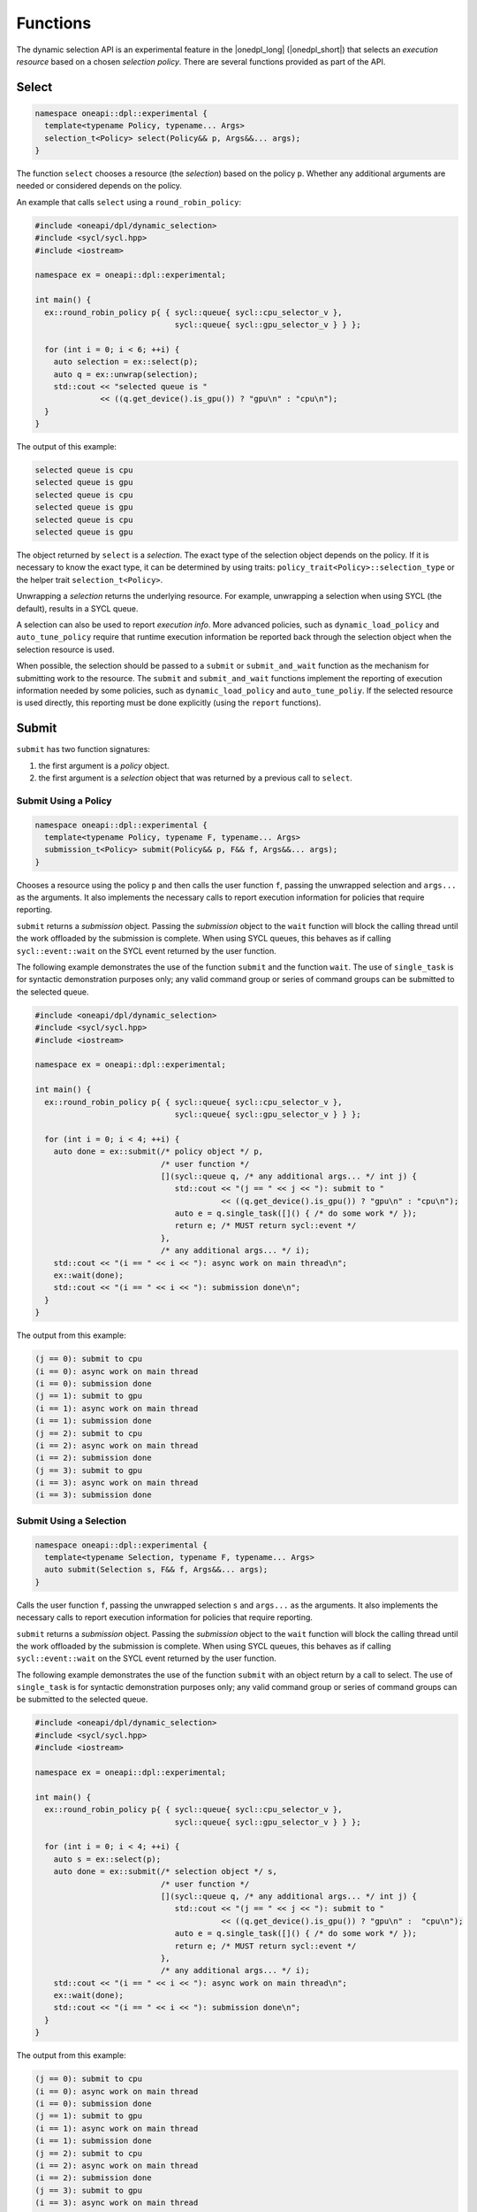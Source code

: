 Functions
#########

The dynamic selection API is an experimental feature in the |onedpl_long| 
(|onedpl_short|) that selects an *execution resource* based on a chosen 
*selection policy*. There are several functions provided as part 
of the API.

Select
------

.. code:: cpp

  namespace oneapi::dpl::experimental {
    template<typename Policy, typename... Args> 
    selection_t<Policy> select(Policy&& p, Args&&... args);
  }
  
The function ``select`` chooses a resource (the *selection*) based on the 
policy ``p``. Whether any additional arguments are needed or considered 
depends on the policy.

An example that calls ``select`` using a ``round_robin_policy``:

.. code:: cpp

  #include <oneapi/dpl/dynamic_selection>
  #include <sycl/sycl.hpp>
  #include <iostream>

  namespace ex = oneapi::dpl::experimental;

  int main() {
    ex::round_robin_policy p{ { sycl::queue{ sycl::cpu_selector_v },  
                                sycl::queue{ sycl::gpu_selector_v } } };

    for (int i = 0; i < 6; ++i) {
      auto selection = ex::select(p);  
      auto q = ex::unwrap(selection);
      std::cout << "selected queue is " 
                << ((q.get_device().is_gpu()) ? "gpu\n" : "cpu\n");
    }
  }
  
The output of this example:

.. code::

  selected queue is cpu
  selected queue is gpu
  selected queue is cpu
  selected queue is gpu
  selected queue is cpu
  selected queue is gpu

The object returned by ``select`` is a *selection*. The exact type of the 
selection object depends on the policy. If it is necessary to know the exact 
type, it can be determined by using traits: 
``policy_trait<Policy>::selection_type`` or the helper trait ``selection_t<Policy>``.

Unwrapping a *selection* returns the underlying resource. For example, unwrapping
a selection when using SYCL (the default), results in a SYCL queue.

A selection can also be used to report *execution info*. More advanced policies,
such as ``dynamic_load_policy`` and ``auto_tune_policy`` require that runtime
execution information be reported back through the selection object when the
selection resource is used.

When possible, the selection should be passed to a ``submit`` or ``submit_and_wait`` function as the mechanism for submitting work to the resource. The ``submit`` and
``submit_and_wait`` functions implement the reporting of execution information 
needed by some policies, such as ``dynamic_load_policy`` and ``auto_tune_poliy``. 
If the selected resource is used directly, this reporting must be done explicitly 
(using the ``report`` functions).

Submit
------

``submit`` has two function signatures: 

#. the first argument is a *policy* object. 
#. the first argument is a *selection* object that was returned by a previous call to ``select``.

Submit Using a Policy
+++++++++++++++++++++

.. code:: cpp

  namespace oneapi::dpl::experimental {
    template<typename Policy, typename F, typename... Args> 
    submission_t<Policy> submit(Policy&& p, F&& f, Args&&... args);
  }

Chooses a resource using the policy ``p`` and 
then calls the user function ``f``, passing the unwrapped selection 
and ``args...`` as the arguments. It also implements the necessary 
calls to report execution information for policies that 
require reporting.

``submit`` returns a *submission* object. Passing the *submission* object to the 
``wait`` function will block the calling thread until the work offloaded by the
submission is complete. When using SYCL queues, this behaves as if calling
``sycl::event::wait`` on the SYCL event returned by the user function.

The following example demonstrates the use of the function ``submit`` and the 
function ``wait``. The use of ``single_task`` is for syntactic demonstration 
purposes only; any valid command group or series of command groups can be 
submitted to the selected queue.

.. code:: cpp

  #include <oneapi/dpl/dynamic_selection>
  #include <sycl/sycl.hpp>
  #include <iostream>

  namespace ex = oneapi::dpl::experimental;

  int main() {
    ex::round_robin_policy p{ { sycl::queue{ sycl::cpu_selector_v },  
                                sycl::queue{ sycl::gpu_selector_v } } };

    for (int i = 0; i < 4; ++i) {
      auto done = ex::submit(/* policy object */ p,  
                             /* user function */
                             [](sycl::queue q, /* any additional args... */ int j) {
                                std::cout << "(j == " << j << "): submit to " 
                                          << ((q.get_device().is_gpu()) ? "gpu\n" : "cpu\n");
                                auto e = q.single_task([]() { /* do some work */ }); 
                                return e; /* MUST return sycl::event */
                             },
                             /* any additional args... */ i);  
      std::cout << "(i == " << i << "): async work on main thread\n";
      ex::wait(done);
      std::cout << "(i == " << i << "): submission done\n"; 
    }
  }

The output from this example:

.. code::

  (j == 0): submit to cpu
  (i == 0): async work on main thread
  (i == 0): submission done
  (j == 1): submit to gpu
  (i == 1): async work on main thread
  (i == 1): submission done
  (j == 2): submit to cpu
  (i == 2): async work on main thread
  (i == 2): submission done
  (j == 3): submit to gpu
  (i == 3): async work on main thread
  (i == 3): submission done

Submit Using a Selection
++++++++++++++++++++++++

.. code:: cpp

  namespace oneapi::dpl::experimental {
    template<typename Selection, typename F, typename... Args> 
    auto submit(Selection s, F&& f, Args&&... args);
  }
  
Calls the user function ``f``, passing the unwrapped selection ``s`` and ``args...`` 
as the arguments. It also implements the necessary calls to report execution 
information for policies that require reporting.

``submit`` returns a *submission* object. Passing the *submission* object to the 
``wait`` function will block the calling thread until the work offloaded by the
submission is complete. When using SYCL queues, this behaves as if calling
``sycl::event::wait`` on the SYCL event returned by the user function.

The following example demonstrates the use of the function ``submit`` with an
object return by a call to select. The use of ``single_task`` is for 
syntactic demonstration purposes only; any valid command group or series of 
command groups can be submitted to the selected queue.

.. code:: cpp

  #include <oneapi/dpl/dynamic_selection>
  #include <sycl/sycl.hpp>
  #include <iostream>

  namespace ex = oneapi::dpl::experimental;

  int main() {
    ex::round_robin_policy p{ { sycl::queue{ sycl::cpu_selector_v },  
                                sycl::queue{ sycl::gpu_selector_v } } };

    for (int i = 0; i < 4; ++i) {
      auto s = ex::select(p);
      auto done = ex::submit(/* selection object */ s,  
                             /* user function */
                             [](sycl::queue q, /* any additional args... */ int j) {
                                std::cout << "(j == " << j << "): submit to " 
                                          << ((q.get_device().is_gpu()) ? "gpu\n" :  "cpu\n");
                                auto e = q.single_task([]() { /* do some work */ }); 
                                return e; /* MUST return sycl::event */
                             },
                             /* any additional args... */ i);  
      std::cout << "(i == " << i << "): async work on main thread\n";
      ex::wait(done);
      std::cout << "(i == " << i << "): submission done\n"; 
    }
  }

The output from this example:

.. code::

  (j == 0): submit to cpu
  (i == 0): async work on main thread
  (i == 0): submission done
  (j == 1): submit to gpu
  (i == 1): async work on main thread
  (i == 1): submission done
  (j == 2): submit to cpu
  (i == 2): async work on main thread
  (i == 2): submission done
  (j == 3): submit to gpu
  (i == 3): async work on main thread
  (i == 3): submission done

Wait
----

.. code:: cpp

  namespace oneapi::dpl::experimental {
    template<typename W> 
    void wait(W&& w);
  }
  
The function ``wait`` blocks the calling thread until the work associated with
object ``w`` is complete. The object returned from 
a call to ``submit`` can be passed to this function to wait for the completion of a specific submission or the
object returned from a call to ``get_submission_group`` to wait for all submissions
made using a policy.  Example code that demonstrates waiting for a specific 
submission can be seen in the section for ``submit``.  

The following is an example that demonstrates waiting for all submissions by passing
the object returned by ``get_submission_group()`` to ``wait``:

.. code::  cpp

  #include <oneapi/dpl/dynamic_selection>
  #include <sycl/sycl.hpp>
  #include <iostream>
  
  namespace ex = oneapi::dpl::experimental;
  
  int main() {
    ex::round_robin_policy p{ { sycl::queue{ sycl::cpu_selector_v },  
                                sycl::queue{ sycl::gpu_selector_v } } };
  
    for (int i = 0; i < 4; ++i) {
      auto done = ex::submit(/* policy object */ p,  
                             /* user function */
                             [](sycl::queue q, /* any additional args... */ int j) {
                                std::cout << "(j == " << j << "): submit to " 
                                          << ((q.get_device().is_gpu()) ? "gpu\n" : "cpu\n");
                                auto e = q.single_task([]() { /* do some work */ }); 
                                return e; /* MUST return sycl::event */
                             },
                             /* any additional args... */ i);  
      std::cout << "(i == " << i << "): async work on main thread\n";
    }
    ex::wait(p.get_submission_group());
    std::cout << "done waiting for all submissions\n";
  }
  
The output from this example:

.. code::

  (j == 0): submit to cpu
  (i == 0): async work on main thread
  (j == 1): submit to gpu
  (i == 1): async work on main thread
  (j == 2): submit to cpu
  (i == 2): async work on main thread
  (j == 3): submit to gpu
  (i == 3): async work on main thread
  done waiting for all submissions

Submit and Wait
---------------

Just like ``submit``, ``submit_and_wait`` has two function signatures: 

#. the first argument is a *policy* object. 
#. the first argument is a *selection* object that was returned by a previous call to ``select``.

The difference between ``submit_and_wait`` and ``submit`` is that 
``submit_and_wait`` blocks the calling thread until the work associated
with the submission is complete. This behavior is essentially a short-cut
for calling ``wait`` on the object returned by a call to ``submit``. 

Submit and Wait Using a Policy
++++++++++++++++++++++++++++++

.. code:: cpp

  namespace oneapi::dpl::experimental {
    template<typename Policy, typename F, typename... Args> 
    void submit_and_wait(Policy&& p, F&& f, Args&&... args);
  }

Chooses a resource using the policy ``p`` and 
then calls the user function ``f``, passing the unwrapped selection 
and ``args...`` as the arguments. It implements the necessary 
calls to report execution information for policies that 
require reporting. This function blocks the calling thread until 
the user function and any work that it submits to the selected resource
are complete.

The following example demonstrates the use of the function ``submit_and_wait``. 
The use of ``single_task`` is for syntactic demonstration 
purposes only; any valid command group or series of command groups can be 
submitted to the selected queue.

.. code:: cpp

  #include <oneapi/dpl/dynamic_selection>
  #include <sycl/sycl.hpp>
  #include <iostream>
  
  namespace ex = oneapi::dpl::experimental;
  
  int main() {
    ex::round_robin_policy p{ { sycl::queue{ sycl::cpu_selector_v },  
                                sycl::queue{ sycl::gpu_selector_v } } };
  
    for (int i = 0; i < 4; ++i) {
      ex::submit_and_wait(/* policy object */ p,  
                          /* user function */
                          [](sycl::queue q, /* any additional args... */ int j) {
                             std::cout << "(j == " << j << "): submit to " 
                                       << ((q.get_device().is_gpu()) ? "gpu\n" : "cpu\n");
                             auto e = q.single_task([]() { /* do some work */ }); 
                             return e; /* MUST return sycl::event */
                          },
                          /* any additional args... */ i);  
      std::cout << "(i == " << i << "): submission done\n"; 
    }
  }

The output from this example:

.. code::

  (j == 0): submit to cpu
  (i == 0): submission done
  (j == 1): submit to gpu
  (i == 1): submission done
  (j == 2): submit to cpu
  (i == 2): submission done
  (j == 3): submit to gpu
  (i == 3): submission done


Submit and Wait Using a Selection
+++++++++++++++++++++++++++++++++

.. code:: cpp

  namespace oneapi::dpl::experimental {
    template<typename Selection, typename F, typename... Args> 
    void submit_and_wait(Selection s, F&& f, Args&&... args);
  }
  
Calls the user function ``f``, passing the unwrapped selection ``s`` and ``args...`` 
as the arguments. It also implements the necessary calls to report execution 
information for policies that require reporting.

This function blocks the calling thread until 
the user function and any work that it submits to the resource
are complete.

The following example demonstrates the use of the function ``submit_and_wait``. 
The use of ``single_task`` is for syntactic demonstration 
purposes only; any valid command group or series of command groups can be 
submitted to the selected queue.

.. code::  cpp

  #include <oneapi/dpl/dynamic_selection>
  #include <sycl/sycl.hpp>
  #include <iostream>
  
  namespace ex = oneapi::dpl::experimental;
  
  int main() {
    ex::round_robin_policy p{ { sycl::queue{ sycl::cpu_selector_v },  
                                sycl::queue{ sycl::gpu_selector_v } } };
  
    for (int i = 0; i < 4; ++i) {
      auto s = ex::select(p);
      ex::submit_and_wait(/* selection object */ s,  
                          /* user function */
                          [](sycl::queue q, /* any additional args... */ int j) {
                             std::cout << "(j == " << j << "): submit to " 
                                       << ((q.get_device().is_gpu()) ? "gpu\n" : "cpu\n");
                             auto e = q.single_task([]() { /* do some work */ }); 
                             return e; /* MUST return sycl::event */
                          },
                          /* any additional args... */ i);  
      std::cout << "(i == " << i << "): submission done\n"; 
    }
  }


The output from this example:

.. code::

  (j == 0): submit to cpu
  (i == 0): submission done
  (j == 1): submit to gpu
  (i == 1): submission done
  (j == 2): submit to cpu
  (i == 2): submission done
  (j == 3): submit to gpu
  (i == 3): submission done

Policy Queries
--------------

Getting the Resource Options
++++++++++++++++++++++++++++

.. code:: cpp

  namespace oneapi::dpl::experimental {
    template<typename Policy, typename... Args> 
    std::vector<resource_t<Policy>> get_resources(Policy&& p);
  }
  
Returns a ``std::vector`` that contains the resources that a policy
selects from. The following example demonstrates the use of the function 
``get_resources``. 

.. code:: cpp

  #include <oneapi/dpl/dynamic_selection>
  #include <sycl/sycl.hpp>
  #include <iostream>

  namespace ex = oneapi::dpl::experimental;

  int main() {
    ex::round_robin_policy p_explicit{ { sycl::queue{ sycl::cpu_selector_v },  
                                         sycl::queue{ sycl::gpu_selector_v } } };

    std::cout << "Resources in explicitly set policy\n";
    for (auto& q : p_explicit.get_resources())
      std::cout << "queue is " << ((q.get_device().is_gpu()) ? "gpu\n" : "cpu\n");

    std::cout << "\nResources in default policy\n";
    ex::round_robin_policy p_default;
    for (auto& q : p_default.get_resources())
      std::cout << "queue is " << ((q.get_device().is_gpu()) ? "gpu\n" : "not-gpu\n");
  }
  
The output from this example on a test machine is shown below. 

.. code::

  Resources in explicitly set policy
  queue is cpu
  queue is gpu

  Resources in default policy
  queue is not-gpu
  queue is not-gpu
  queue is gpu
  queue is gpu
  
When passing queues to the policy, the results show that the policy uses those
resources, a single CPU queue and a single GPU queue.

The platform used to run this example has two GPU drivers installed, 
as well as an FPGA emulator. When no resources are explicitly provided to the 
policy constructor, the results show two non-GPU devices (the CPU and the FPGA 
emulator) and two drivers for the GPU.

Getting the Group of Submissions
++++++++++++++++++++++++++++++++

.. code:: cpp

  namespace oneapi::dpl::experimental {
    template<typename Policy> 
    auto get_submission_group(Policy&& p);
  }
   
Returns an object that can be passed to ``wait`` to block the main
thread until all work submitted to queues managed by the policy are
complete. 

An example that demonstrates the use of this function can be found in
the section that describes the ``submit`` function.

Report
------

Reporting Events with No Associated Values
++++++++++++++++++++++++++++++++++++++++++

.. code:: cpp

  namespace oneapi::dpl::experimental {
    template<typename Selection, typename Info> 
    void report(Selection&& s, const Info& i);
  }

Reports an execution info event to the policy. What events must reported
is policy dependent. No reporting is necessary when using the ``submit`` or
``submit_and_wait`` functions, since these functions contain all necessary
instrumentation.

An example that uses reporting for the ``dynamic_load_policy`` is shown
below. This reporting is only necessary because ``select`` is used
but the resource is not passed to a ``submit`` or ``submit_and_wait`` function but
is instead used directly. The use of ``single_task`` is for syntactic demonstration 
purposes only; any valid command group or series of command groups can be 
submitted to the selected queue.

.. code:: cpp

  #include <oneapi/dpl/dynamic_selection>
  #include <chrono>
  #include <sycl/sycl.hpp>
  #include <iostream>

  namespace ex = oneapi::dpl::experimental;

  int main() {
    ex::dynamic_load_policy p{ { sycl::queue{ sycl::cpu_selector_v },  
                                 sycl::queue{ sycl::gpu_selector_v } } };

    for (int i = 0; i < 6; ++i) {
      auto selection = ex::select(p);  
      auto q = ex::unwrap(selection);

      ex::report(selection, ex::execution_info::task_submission);
      q.single_task([]() { /* do work */ }).wait();
      ex::report(selection, ex::execution_info::task_completion);
    }
  }
  
Reporting Events with Associated Values
+++++++++++++++++++++++++++++++++++++++

.. code:: cpp

  namespace oneapi::dpl::experimental {
    template<typename Selection, typename Info, typename Value> 
    void report(Selection&& s, const Info& i, const Value& v);
  }
  
Reports an execution info event along with an associated value to the policy. 
What events must reported is policy dependent. No reporting is necessary 
if using the ``submit`` or ``submit_and_wait`` functions, since these functions contain 
all necessary instrumentation.

An example that uses reporting for the ``auto_tune_policy`` is shown
below. This reporting is only necessary in this case because ``select`` is used
but the resource is not passed to a ``submit`` or ``submit_and_wait`` function but
is instead used directly. The use of ``single_task`` is for syntactic demonstration 
purposes only; any valid command group or series of command groups can be 
submitted to the selected queue.

.. code:: cpp

  #include <oneapi/dpl/dynamic_selection>
  #include <chrono>
  #include <sycl/sycl.hpp>
  #include <iostream>

  namespace ex = oneapi::dpl::experimental;

  int main() {
    ex::auto_tune_policy p{ { sycl::queue{ sycl::cpu_selector_v },  
                              sycl::queue{ sycl::gpu_selector_v } } };

    for (int i = 0; i < 6; ++i) {
      auto f = []() {}; 
      auto selection = ex::select(p, f);  
      auto q = ex::unwrap(selection);

      auto before = std::chrono::steady_clock::now();
      q.single_task(f).wait();
      auto after = std::chrono::steady_clock::now();
      ex::report(selection, ex::execution_info::task_time, (after-before).count());
    }
  }
